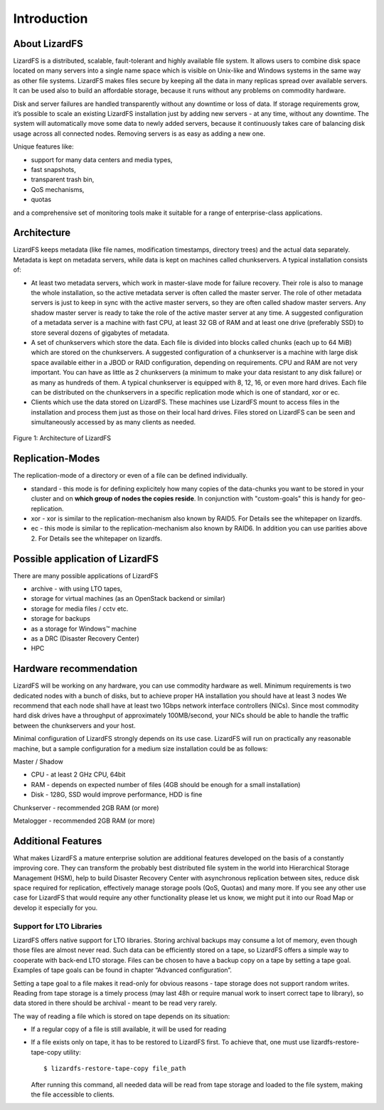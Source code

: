 Introduction
############

About LizardFS
**************

LizardFS is a distributed, scalable, fault-tolerant and highly available file system. It allows users to combine disk space located on many servers into a single name space which is visible on Unix-like and Windows systems in the same way as other file systems. LizardFS makes files secure by keeping all the data in many replicas spread over available servers. It can be used also to build an affordable storage, because it runs without any problems on commodity hardware.

Disk and server failures are handled transparently without any downtime or loss of data. If storage requirements grow, it’s possible to scale an existing LizardFS installation just by adding new servers - at any time, without any downtime. The system will automatically move some data to newly added servers, because it continuously takes care of balancing disk usage across all connected nodes. Removing servers is as easy as adding a new one. 

Unique features like:

* support for many data centers and media types,

* fast snapshots,

* transparent trash bin,

* QoS mechanisms,

* quotas

and a comprehensive set of monitoring tools make it suitable for a range of enterprise-class applications.


Architecture
************

LizardFS keeps metadata (like file names, modification timestamps, directory trees) and the actual data separately. Metadata is kept on metadata servers, while data is kept on machines called chunkservers. A typical installation consists of: 

* At least two metadata servers, which work in master-slave mode for failure recovery. Their role is also to manage the whole installation, so the active metadata server is often called the master server. The role of other metadata servers is just to keep in sync with the active master servers, so they are often called shadow master servers. Any shadow master server is ready to take the role of the active master server at any time. A suggested configuration of a metadata server is a machine with fast CPU, at least 32 GB of RAM and at least one drive (preferably SSD) to store several dozens of gigabytes of metadata. 
 
* A set of chunkservers which store the data. Each file is divided into blocks called chunks (each up to 64 MiB) which are stored on the chunkservers. A suggested configuration of a chunkserver is a machine with large disk space available either in a JBOD or RAID configuration, depending on requirements. CPU and RAM are not very important. You can have as little as 2 chunkservers (a minimum to make your data resistant to any disk failure) or as many as hundreds of them. A typical chunkserver is equipped with 8, 12, 16, or even more hard drives. Each file can be distributed on the chunkservers in a specific replication mode which is one of standard, xor or ec. 

* Clients which use the data stored on LizardFS. These machines use LizardFS mount to access files in the installation and process them just as those on their local hard drives. Files stored on LizardFS can be seen and simultaneously accessed by as many clients as needed.

.. figure:: images/lfs.png
   :scale: 50 %
   :align: center
   :alt: Figure 1: Architecture of LizardFS
   
   Figure 1: Architecture of LizardFS

Replication-Modes
*****************

The replication-mode of a directory or even of a file can be defined individually. 

* standard - this mode is for defining explicitely how many copies of the data-chunks you want to be stored in your cluster and on **which group of nodes the copies reside**. In conjunction with "custom-goals" this is handy for geo-replication. 

* xor - xor is similar to the replication-mechanism also known by RAID5. For Details see the whitepaper on lizardfs.

* ec - this mode is similar to the replication-mechanism also known by RAID6. In addition you can use parities above 2. For Details see the whitepaper on lizardfs.


Possible application of LizardFS
********************************

There are many possible applications of LizardFS 

* archive - with using LTO tapes,

* storage for virtual machines (as an OpenStack backend or similar)

* storage for media files / cctv etc.

* storage for backups

* as a storage for Windows™ machine

* as a DRC (Disaster Recovery Center)

* HPC


Hardware recommendation
***********************

LizardFS will be working on any hardware, you can use commodity hardware as well. Minimum requirements is two dedicated nodes with a bunch of disks, but to achieve proper HA installation you should have at least 3 nodes
We recommend that each node shall have at least two 1Gbps network interface controllers (NICs). Since most commodity hard disk drives have a throughput of approximately 100MB/second, your NICs should be able to handle the traffic between the chunkservers and your host.

Minimal configuration of LizardFS strongly depends on its use case. LizardFS will run on practically any reasonable machine, but a sample configuration for a medium size installation could be as follows:

Master / Shadow 

* CPU - at least 2 GHz CPU, 64bit

* RAM - depends on expected number of files (4GB should be enough for a small installation)

* Disk - 128G, SSD would improve performance, HDD is fine

Chunkserver - recommended 2GB RAM (or more)

Metalogger - recommended 2GB RAM (or more)


Additional Features
*******************

What makes LizardFS a mature enterprise solution are additional features developed on the basis of a constantly improving core. They can transform the probably best distributed file system in the world into Hierarchical Storage Management (HSM), help to build Disaster Recovery Center with asynchronous replication between sites, reduce disk space required for replication, effectively manage storage pools (QoS, Quotas) and many more. If you see any other use case for LizardFS that would require any other functionality please let us know, we might put it into our Road Map or develop it especially for you.

Support for LTO Libraries
=========================

LizardFS offers native support for LTO libraries. Storing archival backups may consume a lot of memory, even though those files are almost never read. Such data can be efficiently stored on a tape, so LizardFS offers a simple way to cooperate with back-end LTO storage. Files can be chosen to have a backup copy on a tape by setting a tape goal. 
Examples of tape goals can be found in chapter “Advanced configuration”.

Setting a tape goal to a file makes it read-only for obvious reasons - tape storage does not support random writes. Reading from tape storage is a timely process (may last 48h or require manual work to insert correct tape to library), so data stored in there should be archival - meant to be read very rarely.

The way of reading a file which is stored on tape depends on its situation:

* If a regular copy of a file is still available, it will be used for reading

* If a file exists only on tape, it has to be restored to LizardFS first.
  To achieve that, one must use lizardfs-restore-tape-copy utility::

	$ lizardfs-restore-tape-copy file_path

  After running this command, all needed data will be read from tape storage and loaded to the file system, making the file accessible to clients.
